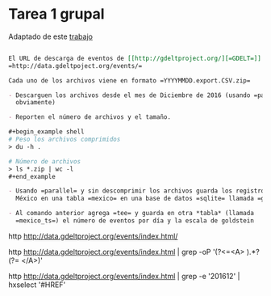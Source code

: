 
* Tarea 1 grupal

Adaptado de este [[http://aadrake.com/command-line-tools-can-be-235x-faster-than-your-hadoop-cluster.html][trabajo]]

#+BEGIN_SRC org :tangle tareas/tarea_1_grupal.org

El URL de descarga de eventos de [[http://gdeltproject.org/][=GDELT=]] es
=http://data.gdeltpoject.org/events/=

Cada uno de los archivos viene en formato =YYYYMMDD.export.CSV.zip=

- Descarguen los archivos desde el mes de Diciembre de 2016 (usando =parallel=
  obviamente)

- Reporten el número de archivos y el tamaño.

#+begin_example shell
# Peso los archivos comprimidos
> du -h .

# Número de archivos
> ls *.zip | wc -l
#+end_example

- Usando =parallel= y sin descomprimir los archivos guarda los registros de
  México en una tabla =mexico= en una base de datos =sqlite= llamada =gdelt.db=

- Al comando anterior agrega =tee= y guarda en otra *tabla* (llamada
  =mexico_ts=) el número de eventos por día y la escala de goldstein

#+END_SRC


http http://data.gdeltproject.org/events/index.html/



http http://data.gdeltproject.org/events/index.html | grep -oP '(?<=<A> ).*?(?= </A>)'

http http://data.gdeltproject.org/events/index.html | grep -e '201612' | hxselect '#HREF'
